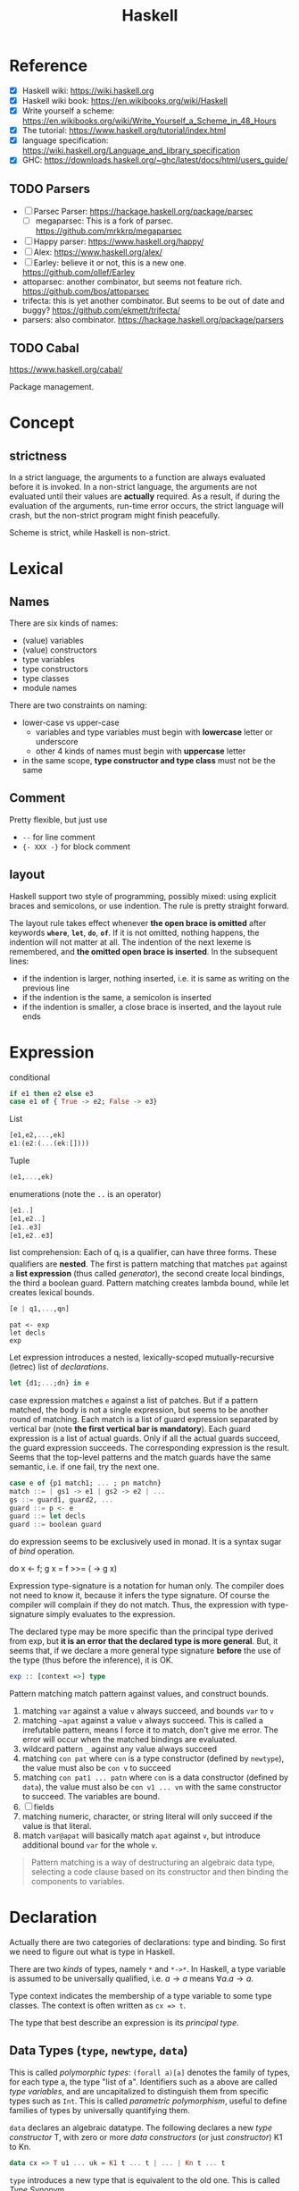 #+TITLE: Haskell

* Reference
- [X] Haskell wiki: https://wiki.haskell.org
- [X] Haskell wiki book: https://en.wikibooks.org/wiki/Haskell
- [X] Write yourself a scheme: https://en.wikibooks.org/wiki/Write_Yourself_a_Scheme_in_48_Hours
- [X] The tutorial: https://www.haskell.org/tutorial/index.html
- [X] language specification: https://wiki.haskell.org/Language_and_library_specification
- [X] GHC: https://downloads.haskell.org/~ghc/latest/docs/html/users_guide/

** TODO Parsers
- [ ] Parsec Parser: https://hackage.haskell.org/package/parsec
  - [ ] megaparsec: This is a fork of parsec. https://github.com/mrkkrp/megaparsec
- [ ] Happy parser: https://www.haskell.org/happy/
- [ ] Alex: https://www.haskell.org/alex/
- [ ] Earley: believe it or not, this is a new one. https://github.com/ollef/Earley
- attoparsec: another combinator, but seems not feature
  rich. https://github.com/bos/attoparsec
- trifecta: this is yet another combinator. But seems to be out of
  date and buggy? https://github.com/ekmett/trifecta/
- parsers: also combinator. https://hackage.haskell.org/package/parsers
** TODO Cabal
https://www.haskell.org/cabal/

Package management.

* Concept
** strictness
In a strict language, the arguments to a function are always evaluated
before it is invoked.  In a non-strict language, the arguments are not
evaluated until their values are *actually* required.  As a result, if
during the evaluation of the arguments, run-time error occurs, the
strict language will crash, but the non-strict program might finish
peacefully.

Scheme is strict, while Haskell is non-strict.

* Lexical
** Names
There are six kinds of names:
- (value) variables
- (value) constructors
- type variables
- type constructors
- type classes
- module names

There are two constraints on naming:
- lower-case vs upper-case
  - variables and type variables must begin with *lowercase* letter or
    underscore
  - other 4 kinds of names must begin with *uppercase* letter
- in the same scope, *type constructor and type class* must not be the
  same
** Comment
Pretty flexible, but just use
- =--= for line comment
- ={- XXX -}= for block comment
** layout
Haskell support two style of programming, possibly mixed: using
explicit braces and semicolons, or use indention. The rule is pretty
straight forward.

The layout rule takes effect whenever *the open brace is omitted*
after keywords *=where=*, *=let=*, *=do=*, *=of=*. If it is not
omitted, nothing happens, the indention will not matter at all. The
indention of the next lexeme is remembered, and *the omitted open
brace is inserted*. In the subsequent lines:
- if the indention is larger, nothing inserted, i.e. it is same as
  writing on the previous line
- if the indention is the same, a semicolon is inserted
- if the indention is smaller, a close brace is inserted, and the
  layout rule ends


* Expression
conditional
#+begin_src haskell
if e1 then e2 else e3
case e1 of { True -> e2; False -> e3}
#+end_src

List
#+begin_src haskell
[e1,e2,...,ek]
e1:(e2:(...(ek:[])))
#+end_src

Tuple
#+begin_src haskell
(e1,...,ek)
#+end_src

enumerations (note the =..= is an operator)
#+begin_src haskell
[e1..]
[e1,e2..]
[e1..e3]
[e1,e2..e3]
#+end_src

list comprehension: Each of q_i is a qualifier, can have three
forms. These qualifiers are *nested*. The first is pattern matching
that matches =pat= against a *list expression* (thus called
/generator/), the second create local bindings, the third a boolean
guard. Pattern matching creates lambda bound, while let creates
lexical bounds.

#+begin_src haskell
[e | q1,...,qn]
#+end_src

#+begin_example
pat <- exp
let decls
exp
#+end_example

Let expression introduces a nested, lexically-scoped
mutually-recursive (letrec) list of /declarations/.

#+begin_src haskell
let {d1;...;dn} in e
#+end_src

case expression matches =e= against a list of patches. But if a
pattern matched, the body is not a single expression, but seems to be
another round of matching. Each match is a list of guard expression
separated by vertical bar (note *the first vertical bar is
mandatory*). Each guard expression is a list of actual guards. Only if
all the actual guards succeed, the guard expression succeeds. The
corresponding expression is the result. Seems that the top-level
patterns and the match guards have the same semantic, i.e. if one
fail, try the next one.

#+begin_src haskell
case e of {p1 match1; ... ; pn matchn}
match ::= | gs1 -> e1 | gs2 -> e2 | ...
gs ::= guard1, guard2, ...
guard ::= p <- e
guard ::= let decls
guard ::= boolean guard
#+end_src

do expression seems to be exclusively used in monad. It is a syntax
sugar of /bind/ operation.
#+begin_example haskell
do x <- f; g x = f >>= (\x -> g x)
#+end_example

Expression type-signature is a notation for human only. The compiler
does not need to know it, because it infers the type signature. Of
course the compiler will complain if they do not match. Thus, the
expression with type-signature simply evaluates to the expression.

The declared type may be more specific than the principal type derived
from exp, but *it is an error that the declared type is more
general*. But, it seems that, if we declare a more general type
signature *before* the use of the type (thus before the inference), it
is OK.

#+begin_src haskell
exp :: [context =>] type
#+end_src

Pattern matching match pattern against values, and construct bounds.

1. matching =var= against a value =v= always succeed, and bounds =var= to =v=
2. matching =~apat= against a value =v= always succeed. This is called
   a irrefutable pattern, means I force it to match, don't give me
   error. The error will occur when the matched bindings are
   evaluated.
3. wildcard pattern =_= against any value always succeed
4. matching =con pat= where =con= is a type constructor (defined by
   =newtype=), the value must also be =con v= to succeed
5. matching =con pat1 ... patn= where =con= is a data constructor
   (defined by =data=), the value must also be =con v1 ... vn= with
   the same constructor to succeed. The variables are bound.
6. [ ] fields
7. matching numeric, character, or string literal will only succeed if
   the value is that literal.
8. match =var@apat= will basically match =apat= against =v=, but
   introduce additional bound =var= for the whole =v=.

#+begin_quote
Pattern matching is a way of destructuring an algebraic data type,
selecting a code clause based on its constructor and then binding the
components to variables.
#+end_quote


* Declaration
Actually there are two categories of declarations: type and
binding. So first we need to figure out what is type in Haskell.

There are two /kinds/ of types, namely =*= and =*->*=. In Haskell, a
type variable is assumed to be universally qualified, i.e. $a
\rightarrow a$ means $\forall a . a \rightarrow a$.

Type context indicates the membership of a type variable to some type
classes. The context is often written as ~cx => t~.

The type that best describe an expression is its /principal type/.


** Data Types (=type=, =newtype=, =data=)
This is called /polymorphic types/: =(forall a)[a]= denotes the family
of types, for each type a, the type "list of a". Identifiers such as a
above are called /type variables/, and are uncapitalized to
distinguish them from specific types such as =Int=.  This is called
/parametric polymorphism/, useful to define families of types by
universally quantifying them.

=data= declares an algebraic datatype.  The following declares a new
/type constructor/ T, with zero or more /data constructors/ (or just
/constructor/) K1 to Kn.
#+begin_src haskell
data cx => T u1 ... uk = K1 t ... t | ... | Kn t ... t
#+end_src

=type= introduces a new type that is equivalent to the old one. This
is called /Type Synonym/.

#+begin_src haskell
type T u1 ... uk = t
#+end_src

=newtype= introduces a new type whose representation is the same as
old one. This seems very similar to type synonyms. But this is called
/renaming/. It is introduced by the form
#+begin_src haskell
newtype cx => T u1 ... uk = N t
#+end_src

The difference:
- =newtype= *creates a distinct type* that must be explicitly coerced
  to or from the original type
- =newtype= can be used to define recursive types.
- New instance can be defined for a =newtype=, but may not be defined
  for a type synonym.

** Type Classes (=class=, =instance=, =default=)
This is /ad hoc polymorphism/. Compared to /parametric polymorphism/,
it quantifies over some smaller set of types, e.g. those that can be
compared for equality.  It seems that type classes are defining some
constrained set of types for some type, e.g. a subset of Integers.  It
defines not a type, but rather expresses a constraint on a type. The
constraint is called a /context/. The context is placed at the front
of type expressions.

The =class= declares a new /type class/ (or just /class/). It will
together define a set of methods that all instance of this class must
support. You have two ways to define the instance relationship:
through an explicit =instance= declaration, or use =deriving= to embed
it into the =class= declaration.

#+begin_src haskell
class cx => C u where
  op :: cx => t -- cdecl 1
  infixr 7 'op' -- cdecl 2
  op = ... -- cdecl 3
#+end_src

This introduces a class named C, with super class from =cx=. As shown
in the example, there are three kinds of decls. First is a method
declaration. This only declares the type signature of the method.

Second is a /fixity declaration/. It has the following grammar, with
integer be 0 to 9, where 9 is the highest precedence. I'm not sure why
op needs to be quoted (or is it a quote?) though.

The third declaration is a default class method for any of the method
declared.

Finally, a =instance= introduce an instance T of a class C. T is a
type constructor, and cannot be a type synonym. This is called a /C-T
instance declaration/.

#+begin_src haskell
instance cx => C (T u1 ... uk) where {d}
#+end_src

Since =instance= only declares the relationship, the type T still
needs to be defined. It is also possible to declare the instance
relationship together with the declaration of type. Specifically
=newtype= and =data= can have an optional =deriving= sub-form for
that. Omitting it is equivalent to writing an empty deriving instance
=deriving ()=.

#+begin_src haskell
data ... deriving C
newtype ... deriving C
#+end_src

** nested declarations
This type of declaration denotes those that can be nested inside =let=
or =where=.

First is type signature declaration
#+begin_src haskell
var1, ..., varn :: cx => t
#+end_src

Then the fixity declaration
#+begin_src haskell
(infixl | infixr | infix) [integer] ops
#+end_src

Function binding is a list of bindings. They are used to match
different patterns of parameters.  Each match is very similar to the
match in =case= expression, but instead use ~=~ instead of ~->~.

#+begin_src haskell
foo p1 ... pn match
foo p1 ... pn match
...
match ::= | gs1 = e1 | gs2 = e2 | ...
gs ::= guard1, guard2, ...
guard ::= p <- e
guard ::= let decls
guard ::= boolean guard
#+end_src

Basically, it is semantically equivalent to this case statement:

#+begin_src haskell
x = \x1, ..., xk -> case (x1, ..., xk) of
    p1 ... pn match
    p1 ... pn match
#+end_src

Finally, we have pattern binding decl. The form can be:
#+begin_src haskell
-- simple form
p = e
-- general form
p | gs1 = e1
  | gs2 = e2
  ...
#+end_src

This is semantically equivalent to
#+begin_src haskell
p = let decls in
    case () of
      () | gs1 -> e1
      () | gs2 -> e2
      ...
#+end_src


* Predefined classes
Here just literally copy the definition of those types.

Basic types
#+begin_src haskell
  -- bool
  data  Bool  =  False | True deriving
                               (Read, Show, Eq, Ord, Enum, Bounded)
  -- string
  type  String  =  [Char]
  -- list
  data  [a]  =  [] | a : [a]  deriving (Eq, Ord)
  -- unit
  data  () = () deriving (Eq, Ord, Bounded, Enum, Read, Show)
  data  Maybe a     =  Nothing | Just a  deriving (Eq, Ord, Read, Show)
  data  Either a b  =  Left a | Right b  deriving (Eq, Ord, Read, Show)
  data  Ordering    =  LT | EQ | GT deriving
                                    (Eq, Ord, Bounded, Enum, Read, Show)
  class  Bounded a  where
      minBound, maxBound :: a
#+end_src

Eq is pretty canonical
#+begin_src haskell
  class  Eq a  where
        (==), (/=)  ::  a -> a -> Bool
        x /= y  = not (x == y)
        x == y  = not (x /= y)
  class  (Eq a) => Ord a  where
     compare              :: a -> a -> Ordering
     (<), (<=), (>=), (>) :: a -> a -> Bool
     max, min             :: a -> a -> a

     compare x y | x == y    = EQ
                 | x <= y    = LT
                 | otherwise = GT

     x <= y  = compare x y /= GT
     x <  y  = compare x y == LT
     x >= y  = compare x y /= LT
     x >  y  = compare x y == GT

     -- Note that (min x y, max x y) = (x,y) or (y,x)
     max x y | x <= y    =  y
             | otherwise =  x
     min x y | x <= y    =  x
             | otherwise =  y
#+end_src

Read and Show
#+begin_src haskell
  type  ReadS a = String -> [(a,String)]
  type  ShowS   = String -> String

  class  Read a  where
      readsPrec :: Int -> ReadS a
      readList  :: ReadS [a]
      -- ... default decl for readList given in Prelude

  class  Show a  where
      showsPrec :: Int -> a -> ShowS
      show      :: a -> String
      showList  :: [a] -> ShowS

      showsPrec _ x s   = show x ++ s
      show x            = showsPrec 0 x ""
      -- ... default decl for showList given in Prelude
#+end_src

Enumerator is a classical example of laziness

#+begin_src haskell
  class  Enum a  where
      succ, pred     :: a -> a
      toEnum         :: Int -> a
      fromEnum       :: a -> Int
      enumFrom       :: a -> [a]            -- [n..]
      enumFromThen   :: a -> a -> [a]       -- [n,n'..]
      enumFromTo     :: a -> a -> [a]       -- [n..m]
      enumFromThenTo :: a -> a -> a -> [a]  -- [n,n'..m]
#+end_src

Of course we have the Monad:
#+begin_example haskell
  class  Functor f  where
      fmap    :: (a -> b) -> f a -> f b
  class  Monad m  where
      (>>=)   :: m a -> (a -> m b) -> m b
      (>>)    :: m a -> m b -> m b
      return  :: a -> m a
      fail    :: String -> m a

      m >> k  =  m >>= \_ -> k
      fail s  = error s
#+end_example

* Monad


A monad is a way to structure computations in terms of values and
sequences of computations using those values.

#+begin_quote
It is useful to think of a monad as a strategy for combining
computations into more complex computations.
#+end_quote

#+begin_quote
In general, use >> if the actions don't return a value, >>= if you'll
be immediately passing that value into the next action, and
do-notation otherwise.
#+end_quote


** Three Components of monad
A monad is *a type constructor*, a function called *=return=*, and a
combinator function called *bind* or ~>>=~. These three elements work
together to encapsulate a strategy for combining computations to
produce more complex computations.

the monad *type constructor* defines a type of computation, the
*return function* creates primitive values of that computation type
and *~>>=~* combines computations of that type together to make more
complex computations of that type.

** Type constructor
A type constructor is a parameterized type definition used with
polymorphic types.

** Using class
To define a monad, you basically need the three components. You can do
it from scratch, but a better idea is through the use of class
=Monad=.

#+begin_src haskell
class Monad m where
    (>>=)  :: m a -> (a -> m b) -> m b
    return :: a -> m a
#+end_src

There's a /do notation/ that can be used with a monad. It is a
syntactic sugar that "provides a simple, imperative-style notation for
describing computations with monads"

Apart from these two operations, the =Monad= class also has two more
operations: =fail= and =>>=. They are optional. Use =fail= if you want
to have different behavior for failure. The =>>= function is a
convenience operator that "used to bind a monadic computation that
does not require input from the previous computation in the sequence."
It is defined in terms of >>=:

#+begin_src haskell
  (>>) :: m a -> m b -> m b
  m >> k = m >>= (\_ -> k)
#+end_src

So the full version should be
#+begin_src haskell
  class Monad m where
    (>>=)  :: m a -> (  a -> m b) -> m b
    (>>)   :: m a ->  m b         -> m b
    return ::   a                 -> m a
    fail   :: String -> m a
#+end_src

** the monad laws
All instances of Monad should obey the following equations, called
/Monad Laws/:

#+begin_example
return a >>= k                  =  k a
m        >>= return             =  m
m        >>= (\x -> k x >>= h)  =  (m >>= k) >>= h
#+end_example

1. return is a *left-identity* with respect to >>=
2. return is a *right-identity* with respect to >>=
3. a kind of *associativity* law for >>=

Any type constructor with return and bind operators that satisfy the
three monad laws is a monad.

The compiler, however, does not check these laws.

** A different expression of Monad Laws
1. create a description of a computation that will produce
   (a.k.a. "return") a given Haskell value, and
2. combine (a.k.a. "bind") a computation description with a reaction
   to it
   - a pure Haskell function that is set to receive a
     computation-produced value (when and if that happens) and return
     another computation description, using or dependent on that value
     if need be
   - creating a description of a combined computation that will feed
     the original computation's output through the reaction while
     automatically taking care of the particulars of the computational
     process itself.


** One Way Monad
The IO monad is a familiar example of a one-way monad in
Haskell. Because you can't escape from the IO monad, it is impossible
to write a function that does a computation in the IO monad but whose
result type does not include the IO type constructor. This means that
any function whose result type does not contain the IO type
constructor is guaranteed not to use the IO monad. Other monads, such
as List and Maybe, do allow values out of the monad. So it is possible
to write functions which use these monads internally but return
non-monadic values.

The wonderful feature of a one-way monad is that it can support
side-effects in its monadic operations but prevent them from
destroying the functional properties of the non-monadic portions of
the program.
